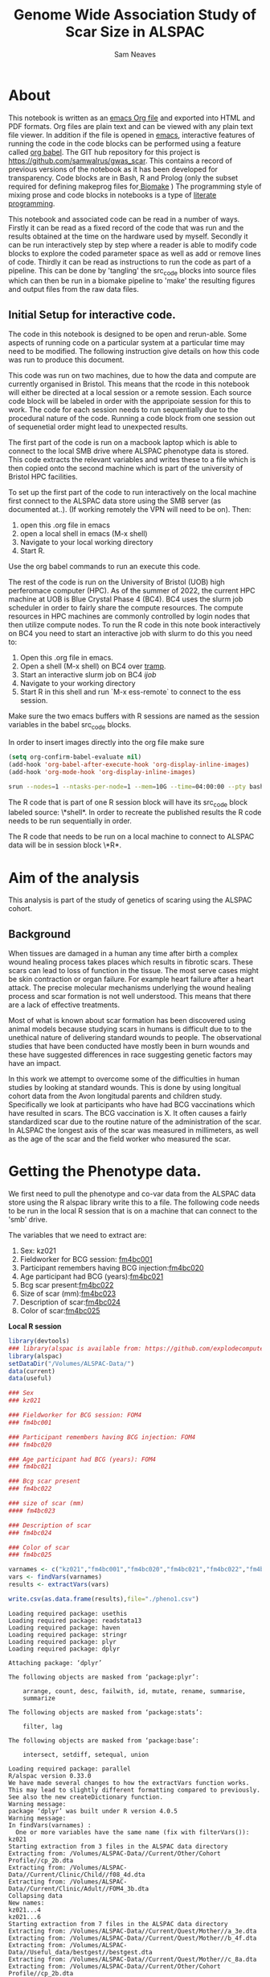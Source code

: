 #+TITLE: Genome Wide Association Study of Scar Size in ALSPAC
#+AUTHOR: Sam Neaves

* About

This notebook is written as an [[https://orgmode.org][emacs Org file]] and exported into HTML
and PDF formats. 
Org files are plain text and can be viewed with any plain text file
viewer. 
In addition if the file is opened in [[https://www.gnu.org/software/emacs/][emacs]], interactive features of
running the code in the code blocks can be performed using a feature called
[[https://orgmode.org/worg/org-contrib/babel/][org babel]].
The GIT hub repository for this project is https://github.com/samwalrus/gwas_scar. 
This contains a record of previous versions of the notebook as it has
been developed for transparency. 
Code blocks are in Bash, R and Prolog (only the subset required for
defining makeprog files for[[https://github.com/evoldoers/biomake][ Biomake]] )
The programming style of mixing prose and code blocks in notebooks is
a type of [[https://en.wikipedia.org/wiki/Literate_programming][literate programming]].

This notebook and associated code can be read in a number of ways.
Firstly it can be read as a fixed record of the code that was run and the
results obtained at the time on the hardware used by myself.
Secondly it can be run interactively step by step where a reader is
able to modify code blocks to explore the coded parameter space as well
as add or remove lines of code.
Thirdly it can be read as instructions to run the code as part
of a pipeline.
This can be done by 'tangling' the src_code blocks into source files
which can then be run in a biomake pipeline to  'make' the resulting
figures and output files from the raw data files.

** Initial Setup for interactive code.

The code in this notebook is designed to be open and rerun-able. 
Some aspects of running code on a particular system at a particular
time may need to be modified.
The following instruction give details on how this code was run to
produce this document.

This code was run on two machines, due to how the data and compute are
currently organised in Bristol.
This means that the rcode in this notebook will either be directed at
a local session or a remote session.
Each source code block will be labeled in order with the appripoiate
session for this to work.
The code for each session needs to run sequentially due to the
procedural nature of the code.
Running a code block from one session out of sequenetial order might
lead to unexpected results.

The first part of the code is run on a macbook laptop which is able to
connect to the local SMB drive where ALSPAC phenotype data is stored.
This code extracts the relevant variables and writes these to a file
which is then copied onto the second machine which is part of the
university of Bristol HPC facilities.

To set up the first part of the code to run interactively on the local machine first connect to
the ALSPAC data store using the SMB server (as documented at..).
(If working remotely the VPN will need to be on). 
Then:
1. open this .org file in emacs
2. open a local shell in emacs (M-x shell)
3. Navigate to your local working directory 
4. Start R.

Use the org babel commands to run an execute this code.


The rest of the code is run on the University of Bristol (UOB) high
perferomace computer (HPC).
As of the summer of 2022, the current HPC machine at UOB is Blue
Crystal Phase 4 (BC4). 
BC4 uses the slurm job scheduler in order to fairly share the compute
resources. 
The compute resources in HPC machines are commonly controlled by login
nodes that then utilize compute nodes.
To run the R code in this note book interactively on BC4 you need to
start an interactive job with slurm to do this you
need to:
1. Open this .org file in emacs.
2. Open a shell (M-x shell) on BC4 over [[https://www.emacswiki.org/emacs/TrampMode][tramp]].
3. Start an interactive slurm job on BC4 [[ijob]]
4. Navigate to your working directory
5. Start R in this shell and run `M-x ess-remote` to connect to the
   ess session.

Make sure the two emacs buffers with R sessions are named as the
session variables in the babel src_code blocks.

In order to insert images directly into the org file make sure

#+BEGIN_SRC lisp
(setq org-confirm-babel-evaluate nil)
(add-hook 'org-babel-after-execute-hook 'org-display-inline-images)   
(add-hook 'org-mode-hook 'org-display-inline-images)  

#+END_SRC 


#+NAME: ijob
#+PROPERTY: header-args :eval never-export
#+BEGIN_SRC bash
srun --nodes=1 --ntasks-per-node=1 --mem=10G --time=04:00:00 --pty bash -i
#+END_src


The R code that is part of one R session block will have its src_code
block labeled source: \*shell*. In order to recreate the published
results the R code needs to be run sequentially in order.

The R code that needs to be run on a local machine to connect to
ALSPAC data will be in session block \*R*.


* Aim of the analysis

This analysis is part of the study of genetics of scaring using the
ALSPAC cohort.

** Background

When tissues are damaged in a human any time after birth a complex
wound healing process takes places which results in fibrotic scars. 
These scars can lead to loss of function in the tissue. 
The most serve cases might be skin contraction or organ failure.
For example heart failure after a heart attack.
The precise molecular mechanisms underlying the wound healing process
and scar formation is not well
understood.
This means that there are a lack of effective treatments.

Most of what is known about scar formation has been discovered using
animal models because studying scars in humans is difficult due to to
the unethical nature of delivering standard wounds to people.
The observational studies that have been conducted have mostly been in
burn wounds and these have suggested differences in race suggesting
genetic factors may have an impact.

In this work we attempt to overcome some of the difficulties in human
studies by looking at standard wounds.
This is done by using longitual cohort data from the Avon longitudal
parents and children study.
Specifically we look at participants who have had BCG vaccinations
which have resulted in scars.
The BCG vaccination is X.
It often causes a fairly standardized scar due to the routine nature
of the administration of the scar.
In ALSPAC the longest axis of the scar was measured in millimeters, as
well as the age of the scar and the field worker who measured the scar.

* Getting the Phenotype data.

We first need to pull the phenotype and co-var data from the ALSPAC
data store using the R alspac library write this to a file. 
The following code needs to be run in the local R session that is on a
machine that can connect to the 'smb' drive.

The variables that we need to extract are:

1. Sex: kz021 
2. Fieldworker for BCG session: [[https://discovery.closer.ac.uk/item/uk.alspac/586cdfc0-9d9b-42d7-a191-6d54ea64aab5][fm4bc001]] 
3. Participant remembers having BCG injection:[[https://discovery.closer.ac.uk/item/uk.alspac/5541594d-ca18-4b6d-9c91-c5022d8f0063][fm4bc020]]
4. Age participant had BCG (years):[[https://discovery.closer.ac.uk/item/uk.alspac/99c08293-3f88-4bd1-b3e3-5ecf8906f414][fm4bc021]]
5. Bcg scar present:[[https://discovery.closer.ac.uk/item/uk.alspac/32640a73-a2b8-4f96-9bab-fa0c31d0fdf6][fm4bc022]]
6. Size of scar (mm):[[https://discovery.closer.ac.uk/item/uk.alspac/dbe1bfce-67e5-4fd8-9e48-6bd3e15a3da4][fm4bc023]]
7. Description of scar:[[https://discovery.closer.ac.uk/item/uk.alspac/d80de95d-0d92-474e-a6dd-27034a1db566][fm4bc024]]
8. Color of scar:[[https://discovery.closer.ac.uk/item/uk.alspac/b130b42c-6100-4d5a-8b25-d98ed24a4a8d][fm4bc025]]



*Local R session*
#+NAME: get_vars
#+BEGIN_SRC R :session *shell* :results output :tangle get_pheno.R
  library(devtools)
  ### library(alspac is available from: https://github.com/explodecomputer/alspac)
  library(alspac)
  setDataDir("/Volumes/ALSPAC-Data/")
  data(current)
  data(useful)

  ### Sex
  ### kz021

  ### Fieldworker for BCG session: FOM4
  ### fm4bc001

  ### Participant remembers having BCG injection: FOM4
  ### fm4bc020

  ### Age participant had BCG (years): FOM4
  ### fm4bc021

  ### Bcg scar present
  ### fm4bc022

  ### size of scar (mm)
  #### fm4bc023

  ### Description of scar
  ### fm4bc024

  ### Color of scar
  ### fm4bc025

  varnames <- c("kz021","fm4bc001","fm4bc020","fm4bc021","fm4bc022","fm4bc023", "fm4bc024","fm4bc025")
  vars <- findVars(varnames)
  results <- extractVars(vars)

  write.csv(as.data.frame(results),file="./pheno1.csv")

#+END_SRC

#+RESULTS: get_vars
#+begin_example
Loading required package: usethis
Loading required package: readstata13
Loading required package: haven
Loading required package: stringr
Loading required package: plyr
Loading required package: dplyr

Attaching package: ‘dplyr’

The following objects are masked from ‘package:plyr’:

    arrange, count, desc, failwith, id, mutate, rename, summarise,
    summarize

The following objects are masked from ‘package:stats’:

    filter, lag

The following objects are masked from ‘package:base’:

    intersect, setdiff, setequal, union

Loading required package: parallel
R/alspac version 0.33.0
We have made several changes to how the extractVars function works.
This may lead to slightly different formatting compared to previously.
See also the new createDictionary function.
Warning message:
package ‘dplyr’ was built under R version 4.0.5
Warning message:
In findVars(varnames) :
  One or more variables have the same name (fix with filterVars()): kz021
Starting extraction from 3 files in the ALSPAC data directory
Extracting from: /Volumes/ALSPAC-Data//Current/Other/Cohort Profile//cp_2b.dta
Extracting from: /Volumes/ALSPAC-Data//Current/Clinic/Child//f08_4d.dta
Extracting from: /Volumes/ALSPAC-Data//Current/Clinic/Adult//FOM4_3b.dta
Collapsing data
New names:
kz021...4
kz021...6
Starting extraction from 7 files in the ALSPAC data directory
Extracting from: /Volumes/ALSPAC-Data//Current/Quest/Mother//a_3e.dta
Extracting from: /Volumes/ALSPAC-Data//Current/Quest/Mother//b_4f.dta
Extracting from: /Volumes/ALSPAC-Data//Useful_data/bestgest//bestgest.dta
Extracting from: /Volumes/ALSPAC-Data//Current/Quest/Mother//c_8a.dta
Extracting from: /Volumes/ALSPAC-Data//Current/Other/Cohort Profile//cp_2b.dta
Extracting from: /Volumes/ALSPAC-Data//Current/Other/Sample Definition//kz_5c.dta
Extracting from: /Volumes/ALSPAC-Data//Current/Other/Sample Definition//mz_5a.dta
Collapsing data
New names:
kz021...26
Automatically removing data for individuals who have withdrawn consent.
#+end_example



This file then needs to be moved to the BC4 working directory

#+NAME: move_pheno
#+PROPERTY: header-args :eval never-export
#+BEGIN_SRC bash
mv $(LocalPath)/$(Phenofile) $(HPCPath)/$(Phenofile)
#+END_src

* Exploring Phenotype data

** Reading the file into R



** Excluding people
Participants without scars are excluded.

** Examining scar size 
*** summary
*** plot

#+BEGIN_SRC R :file scar_size_raw_plot.png :results output graphics :session *shell2* :exports both
library(ggplot2)
library(cowplot)

print(p1)

#+END_SRC
*** inverse rank transform summary and plot

We inverse rank transform the scar measurement residuals because this
results in a normally distributed quantitive trait.

(Perhaps better to use the package from: Operating characteristics of the rank-based inverse normal transformation for quantitative trait analysis in genome-wide association studies)

#+BEGIN_SRC R :file scar_size_inverse_rank_transform_plot.png :results output graphics :session *shell2* :exports both
library(ggplot2)
library(cowplot)

print(p1)

#+END_SRC


*** Writing to file

* Running GWASes with Gemma

** Basic association

** LMM association

* Exploring the results

** Manhatten plot


#+BEGIN_SRC R :file manhatten.png :results output graphics :session *shell2* :exports both
library(ggplot2)
library(cowplot)

print(p1)

#+END_SRC

** Zoom in on chr and region

#+BEGIN_SRC R :file zoom.png :results output graphics :session *shell2* :exports both
library(ggplot2)
library(cowplot)

print(p1)

#+END_SRC


** Snp with highest association

** load genotype

** box plot

#+BEGIN_SRC R :file box_plot.png :results output graphics :session *shell2* :exports both
library(ggplot2)
library(cowplot)

print(p1)

#+END_SRC


** Quantify relationship with linear model
